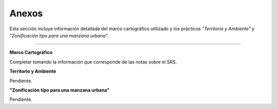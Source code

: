 Anexos
======

Esta sección incluye información detallada del marco cartográfico utilizado y los prácticos *"Territorio y Ambiente"*
y *"Zonificación tipo para una manzana urbana"*.

----

**Marco Cartográfico**

Completar tomando la información que corresponde de las notas sobre el SRS.

**Territorio y Ambiente**

Pendiente.

**"Zonificación tipo para una manzana urbana"**

Pendiente.
